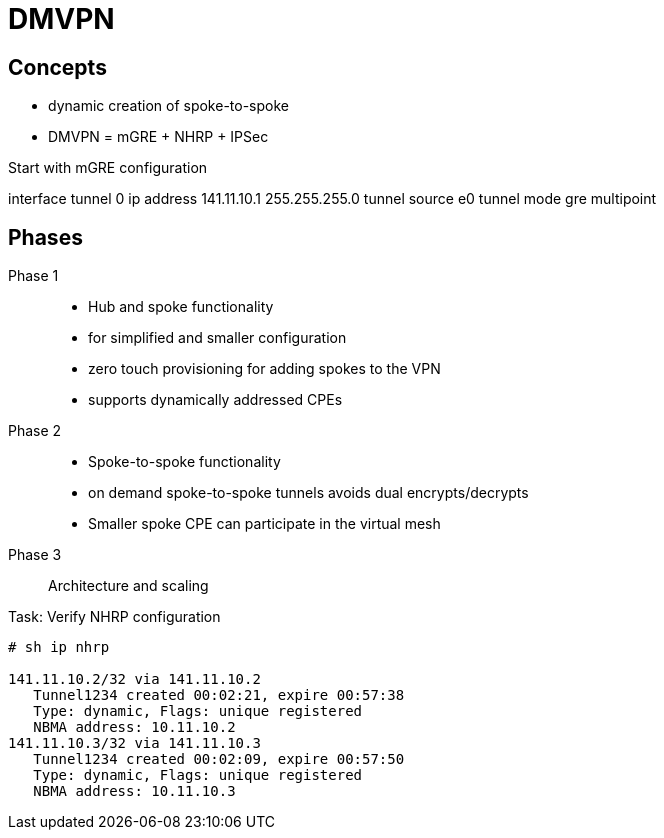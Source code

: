 = DMVPN

== Concepts

- dynamic creation of spoke-to-spoke 


- DMVPN = mGRE + NHRP + IPSec


Start with mGRE configuration 

interface tunnel 0
  ip address 141.11.10.1 255.255.255.0
  tunnel source e0
  tunnel mode gre multipoint



== Phases

Phase 1::
 - Hub and spoke functionality
 - for simplified and smaller configuration
 - zero touch provisioning for adding spokes to the VPN
 - supports dynamically addressed CPEs

Phase 2::
 - Spoke-to-spoke functionality
 - on demand spoke-to-spoke tunnels avoids dual encrypts/decrypts 
 - Smaller spoke CPE can participate in the virtual mesh

Phase 3::
 Architecture and scaling


.Task: Verify NHRP configuration
----
# sh ip nhrp

141.11.10.2/32 via 141.11.10.2
   Tunnel1234 created 00:02:21, expire 00:57:38
   Type: dynamic, Flags: unique registered
   NBMA address: 10.11.10.2
141.11.10.3/32 via 141.11.10.3
   Tunnel1234 created 00:02:09, expire 00:57:50
   Type: dynamic, Flags: unique registered
   NBMA address: 10.11.10.3
----

